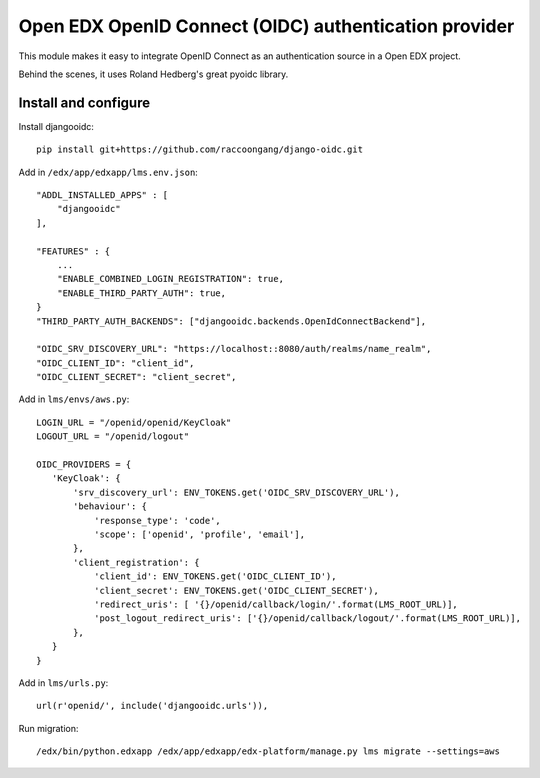 Open EDX OpenID Connect (OIDC) authentication provider
======================================================

This module makes it easy to integrate OpenID Connect as an authentication source in a Open EDX project.

Behind the scenes, it uses Roland Hedberg's great pyoidc library.

Install and configure
---------------------

Install djangooidc::

    pip install git+https://github.com/raccoongang/django-oidc.git
    

Add in ``/edx/app/edxapp/lms.env.json``::

    "ADDL_INSTALLED_APPS" : [
        "djangooidc"
    ],
    
    "FEATURES" : {
        ...
        "ENABLE_COMBINED_LOGIN_REGISTRATION": true,
        "ENABLE_THIRD_PARTY_AUTH": true,
    }
    "THIRD_PARTY_AUTH_BACKENDS": ["djangooidc.backends.OpenIdConnectBackend"],
    
    "OIDC_SRV_DISCOVERY_URL": "https://localhost::8080/auth/realms/name_realm",
    "OIDC_CLIENT_ID": "client_id",
    "OIDC_CLIENT_SECRET": "client_secret",

Add in  ``lms/envs/aws.py``::

    LOGIN_URL = "/openid/openid/KeyCloak"
    LOGOUT_URL = "/openid/logout"
    
    OIDC_PROVIDERS = {
       'KeyCloak': {
           'srv_discovery_url': ENV_TOKENS.get('OIDC_SRV_DISCOVERY_URL'),
           'behaviour': {
               'response_type': 'code',
               'scope': ['openid', 'profile', 'email'],
           },
           'client_registration': {
               'client_id': ENV_TOKENS.get('OIDC_CLIENT_ID'),
               'client_secret': ENV_TOKENS.get('OIDC_CLIENT_SECRET'),
               'redirect_uris': [ '{}/openid/callback/login/'.format(LMS_ROOT_URL)],
               'post_logout_redirect_uris': ['{}/openid/callback/logout/'.format(LMS_ROOT_URL)],
           },
       }
    }

Add in ``lms/urls.py``::

    url(r'openid/', include('djangooidc.urls')),

Run migration::

    /edx/bin/python.edxapp /edx/app/edxapp/edx-platform/manage.py lms migrate --settings=aws
